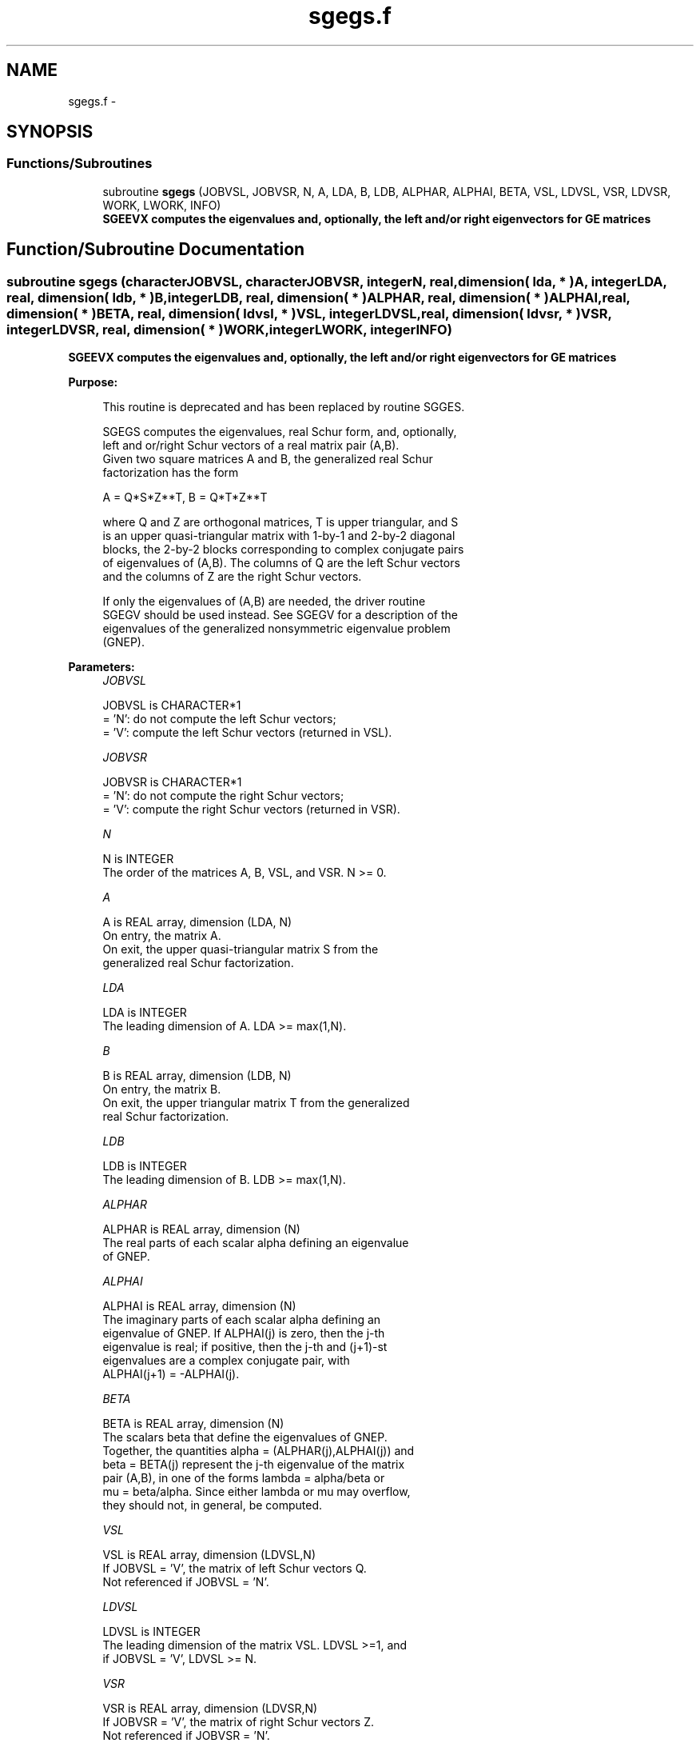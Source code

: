 .TH "sgegs.f" 3 "Sat Nov 16 2013" "Version 3.4.2" "LAPACK" \" -*- nroff -*-
.ad l
.nh
.SH NAME
sgegs.f \- 
.SH SYNOPSIS
.br
.PP
.SS "Functions/Subroutines"

.in +1c
.ti -1c
.RI "subroutine \fBsgegs\fP (JOBVSL, JOBVSR, N, A, LDA, B, LDB, ALPHAR, ALPHAI, BETA, VSL, LDVSL, VSR, LDVSR, WORK, LWORK, INFO)"
.br
.RI "\fI\fB SGEEVX computes the eigenvalues and, optionally, the left and/or right eigenvectors for GE matrices\fP \fP"
.in -1c
.SH "Function/Subroutine Documentation"
.PP 
.SS "subroutine sgegs (characterJOBVSL, characterJOBVSR, integerN, real, dimension( lda, * )A, integerLDA, real, dimension( ldb, * )B, integerLDB, real, dimension( * )ALPHAR, real, dimension( * )ALPHAI, real, dimension( * )BETA, real, dimension( ldvsl, * )VSL, integerLDVSL, real, dimension( ldvsr, * )VSR, integerLDVSR, real, dimension( * )WORK, integerLWORK, integerINFO)"

.PP
\fB SGEEVX computes the eigenvalues and, optionally, the left and/or right eigenvectors for GE matrices\fP  
.PP
\fBPurpose: \fP
.RS 4

.PP
.nf
 This routine is deprecated and has been replaced by routine SGGES.

 SGEGS computes the eigenvalues, real Schur form, and, optionally,
 left and or/right Schur vectors of a real matrix pair (A,B).
 Given two square matrices A and B, the generalized real Schur
 factorization has the form
 
   A = Q*S*Z**T,  B = Q*T*Z**T

 where Q and Z are orthogonal matrices, T is upper triangular, and S
 is an upper quasi-triangular matrix with 1-by-1 and 2-by-2 diagonal
 blocks, the 2-by-2 blocks corresponding to complex conjugate pairs
 of eigenvalues of (A,B).  The columns of Q are the left Schur vectors
 and the columns of Z are the right Schur vectors.
 
 If only the eigenvalues of (A,B) are needed, the driver routine
 SGEGV should be used instead.  See SGEGV for a description of the
 eigenvalues of the generalized nonsymmetric eigenvalue problem
 (GNEP).
.fi
.PP
 
.RE
.PP
\fBParameters:\fP
.RS 4
\fIJOBVSL\fP 
.PP
.nf
          JOBVSL is CHARACTER*1
          = 'N':  do not compute the left Schur vectors;
          = 'V':  compute the left Schur vectors (returned in VSL).
.fi
.PP
.br
\fIJOBVSR\fP 
.PP
.nf
          JOBVSR is CHARACTER*1
          = 'N':  do not compute the right Schur vectors;
          = 'V':  compute the right Schur vectors (returned in VSR).
.fi
.PP
.br
\fIN\fP 
.PP
.nf
          N is INTEGER
          The order of the matrices A, B, VSL, and VSR.  N >= 0.
.fi
.PP
.br
\fIA\fP 
.PP
.nf
          A is REAL array, dimension (LDA, N)
          On entry, the matrix A.
          On exit, the upper quasi-triangular matrix S from the
          generalized real Schur factorization.
.fi
.PP
.br
\fILDA\fP 
.PP
.nf
          LDA is INTEGER
          The leading dimension of A.  LDA >= max(1,N).
.fi
.PP
.br
\fIB\fP 
.PP
.nf
          B is REAL array, dimension (LDB, N)
          On entry, the matrix B.
          On exit, the upper triangular matrix T from the generalized
          real Schur factorization.
.fi
.PP
.br
\fILDB\fP 
.PP
.nf
          LDB is INTEGER
          The leading dimension of B.  LDB >= max(1,N).
.fi
.PP
.br
\fIALPHAR\fP 
.PP
.nf
          ALPHAR is REAL array, dimension (N)
          The real parts of each scalar alpha defining an eigenvalue
          of GNEP.
.fi
.PP
.br
\fIALPHAI\fP 
.PP
.nf
          ALPHAI is REAL array, dimension (N)
          The imaginary parts of each scalar alpha defining an
          eigenvalue of GNEP.  If ALPHAI(j) is zero, then the j-th
          eigenvalue is real; if positive, then the j-th and (j+1)-st
          eigenvalues are a complex conjugate pair, with
          ALPHAI(j+1) = -ALPHAI(j).
.fi
.PP
.br
\fIBETA\fP 
.PP
.nf
          BETA is REAL array, dimension (N)
          The scalars beta that define the eigenvalues of GNEP.
          Together, the quantities alpha = (ALPHAR(j),ALPHAI(j)) and
          beta = BETA(j) represent the j-th eigenvalue of the matrix
          pair (A,B), in one of the forms lambda = alpha/beta or
          mu = beta/alpha.  Since either lambda or mu may overflow,
          they should not, in general, be computed.
.fi
.PP
.br
\fIVSL\fP 
.PP
.nf
          VSL is REAL array, dimension (LDVSL,N)
          If JOBVSL = 'V', the matrix of left Schur vectors Q.
          Not referenced if JOBVSL = 'N'.
.fi
.PP
.br
\fILDVSL\fP 
.PP
.nf
          LDVSL is INTEGER
          The leading dimension of the matrix VSL. LDVSL >=1, and
          if JOBVSL = 'V', LDVSL >= N.
.fi
.PP
.br
\fIVSR\fP 
.PP
.nf
          VSR is REAL array, dimension (LDVSR,N)
          If JOBVSR = 'V', the matrix of right Schur vectors Z.
          Not referenced if JOBVSR = 'N'.
.fi
.PP
.br
\fILDVSR\fP 
.PP
.nf
          LDVSR is INTEGER
          The leading dimension of the matrix VSR. LDVSR >= 1, and
          if JOBVSR = 'V', LDVSR >= N.
.fi
.PP
.br
\fIWORK\fP 
.PP
.nf
          WORK is REAL array, dimension (MAX(1,LWORK))
          On exit, if INFO = 0, WORK(1) returns the optimal LWORK.
.fi
.PP
.br
\fILWORK\fP 
.PP
.nf
          LWORK is INTEGER
          The dimension of the array WORK.  LWORK >= max(1,4*N).
          For good performance, LWORK must generally be larger.
          To compute the optimal value of LWORK, call ILAENV to get
          blocksizes (for SGEQRF, SORMQR, and SORGQR.)  Then compute:
          NB  -- MAX of the blocksizes for SGEQRF, SORMQR, and SORGQR
          The optimal LWORK is  2*N + N*(NB+1).

          If LWORK = -1, then a workspace query is assumed; the routine
          only calculates the optimal size of the WORK array, returns
          this value as the first entry of the WORK array, and no error
          message related to LWORK is issued by XERBLA.
.fi
.PP
.br
\fIINFO\fP 
.PP
.nf
          INFO is INTEGER
          = 0:  successful exit
          < 0:  if INFO = -i, the i-th argument had an illegal value.
          = 1,...,N:
                The QZ iteration failed.  (A,B) are not in Schur
                form, but ALPHAR(j), ALPHAI(j), and BETA(j) should
                be correct for j=INFO+1,...,N.
          > N:  errors that usually indicate LAPACK problems:
                =N+1: error return from SGGBAL
                =N+2: error return from SGEQRF
                =N+3: error return from SORMQR
                =N+4: error return from SORGQR
                =N+5: error return from SGGHRD
                =N+6: error return from SHGEQZ (other than failed
                                                iteration)
                =N+7: error return from SGGBAK (computing VSL)
                =N+8: error return from SGGBAK (computing VSR)
                =N+9: error return from SLASCL (various places)
.fi
.PP
 
.RE
.PP
\fBAuthor:\fP
.RS 4
Univ\&. of Tennessee 
.PP
Univ\&. of California Berkeley 
.PP
Univ\&. of Colorado Denver 
.PP
NAG Ltd\&. 
.RE
.PP
\fBDate:\fP
.RS 4
November 2011 
.RE
.PP

.PP
Definition at line 226 of file sgegs\&.f\&.
.SH "Author"
.PP 
Generated automatically by Doxygen for LAPACK from the source code\&.
